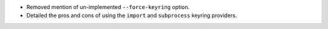 - Removed mention of un-implemented ``--force-keyring`` option.
- Detailed the pros and cons of using the ``import`` and ``subprocess`` keyring providers.
